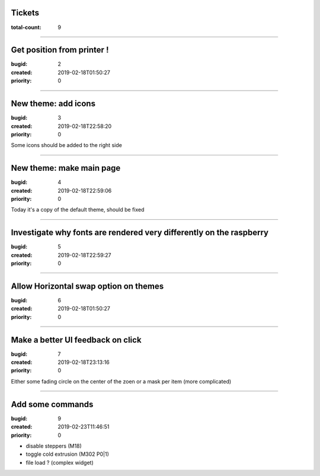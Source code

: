 Tickets
=======

:total-count: 9

--------------------------------------------------------------------------------

Get position from printer !
===========================

:bugid: 2
:created: 2019-02-18T01:50:27
:priority: 0

--------------------------------------------------------------------------------

New theme: add icons
====================

:bugid: 3
:created: 2019-02-18T22:58:20
:priority: 0

Some icons should be added to the right side

--------------------------------------------------------------------------------

New theme: make main page
=========================

:bugid: 4
:created: 2019-02-18T22:59:06
:priority: 0

Today it's a copy of the default theme, should be fixed

--------------------------------------------------------------------------------

Investigate why fonts are rendered very differently on the raspberry
====================================================================

:bugid: 5
:created: 2019-02-18T22:59:27
:priority: 0

--------------------------------------------------------------------------------

Allow Horizontal swap option on themes
======================================

:bugid: 6
:created: 2019-02-18T01:50:27
:priority: 0

--------------------------------------------------------------------------------

Make a better UI feedback on click
==================================

:bugid: 7
:created: 2019-02-18T23:13:16
:priority: 0

Either some fading circle on the center of the zoen
or a mask per item (more complicated)

--------------------------------------------------------------------------------

Add some commands
=================

:bugid: 9
:created: 2019-02-23T11:46:51
:priority: 0

- disable steppers (M18)
- toggle cold extrusion (M302 P0|1)
- file load ? (complex widget)
